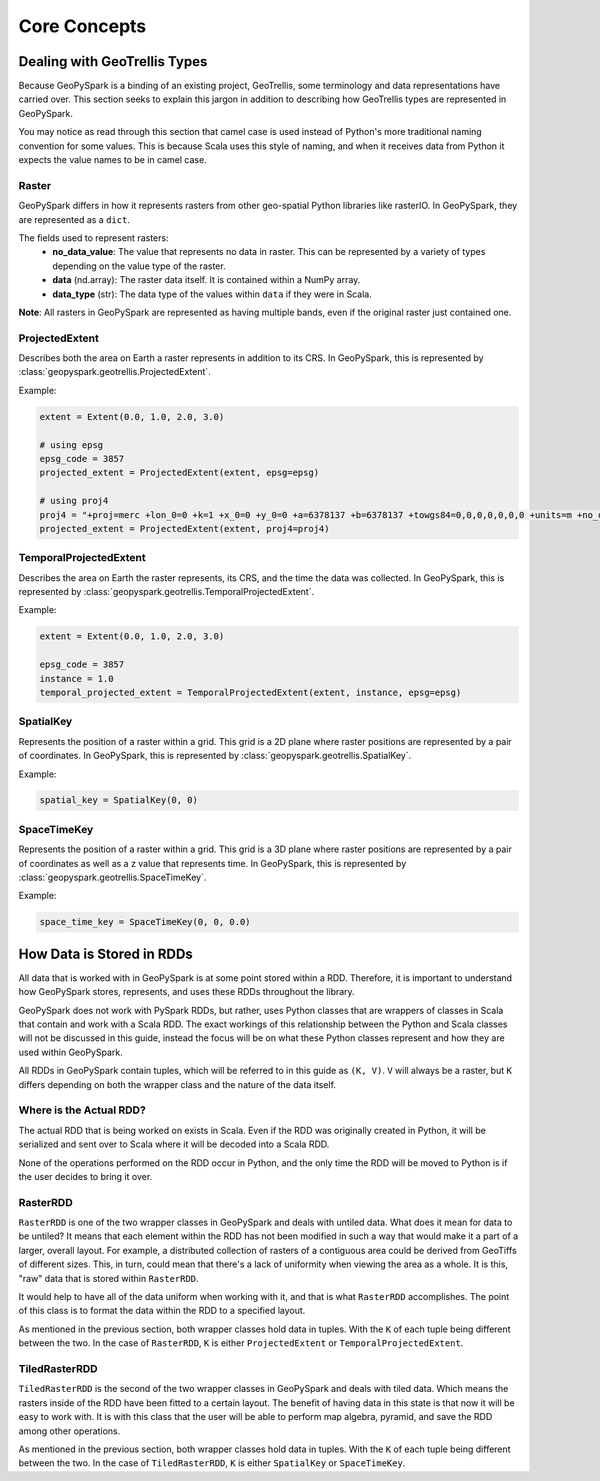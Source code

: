 .. _core_concepts:

Core Concepts
**************

Dealing with GeoTrellis Types
=============================

Because GeoPySpark is a binding of an existing project, GeoTrellis, some
terminology and data representations have carried over. This section seeks
to explain this jargon in addition to describing how GeoTrellis types are
represented in GeoPySpark.

You may notice as read through this section that camel case is used instead of
Python's more traditional naming convention for some values. This is because
Scala uses this style of naming, and when it receives data from Python it
expects the value names to be in camel case.

.. _raster:

Raster
------

GeoPySpark differs in how it represents rasters from other geo-spatial Python
libraries like rasterIO. In GeoPySpark, they are represented as a ``dict``.

The fields used to represent rasters:
 - **no_data_value**: The value that represents no data in raster. This can be
   represented by a variety of types depending on the value type of the raster.
 - **data** (nd.array): The raster data itself. It is contained within a NumPy
   array.
 - **data_type** (str): The data type of the values within ``data`` if they were
   in Scala.

**Note**: All rasters in GeoPySpark are represented as having multiple bands,
even if the original raster just contained one.

ProjectedExtent
---------------

Describes both the area on Earth a raster represents in addition to its CRS.
In GeoPySpark, this is represented by :class:`geopyspark.geotrellis.ProjectedExtent`.

Example:

.. code:: python

   extent = Extent(0.0, 1.0, 2.0, 3.0)

   # using epsg
   epsg_code = 3857
   projected_extent = ProjectedExtent(extent, epsg=epsg)

   # using proj4
   proj4 = "+proj=merc +lon_0=0 +k=1 +x_0=0 +y_0=0 +a=6378137 +b=6378137 +towgs84=0,0,0,0,0,0,0 +units=m +no_defs "
   projected_extent = ProjectedExtent(extent, proj4=proj4)

TemporalProjectedExtent
-----------------------

Describes the area on Earth the raster represents, its CRS, and the time the
data was collected. In GeoPySpark, this is represented by
:class:`geopyspark.geotrellis.TemporalProjectedExtent`.

Example:

.. code:: python

   extent = Extent(0.0, 1.0, 2.0, 3.0)

   epsg_code = 3857
   instance = 1.0
   temporal_projected_extent = TemporalProjectedExtent(extent, instance, epsg=epsg)

SpatialKey
----------

Represents the position of a raster within a grid. This grid is a 2D plane
where raster positions are represented by a pair of coordinates. In GeoPySpark,
this is represented by :class:`geopyspark.geotrellis.SpatialKey`.

Example:

.. code:: python

   spatial_key = SpatialKey(0, 0)

SpaceTimeKey
------------

Represents the position of a raster within a grid. This grid is a 3D plane
where raster positions are represented by a pair of coordinates as well as a z
value that represents time. In GeoPySpark, this is represented by
:class:`geopyspark.geotrellis.SpaceTimeKey`.

Example:

.. code:: python

   space_time_key = SpaceTimeKey(0, 0, 0.0)


.. _data_rep:

How Data is Stored in RDDs
==========================

All data that is worked with in GeoPySpark is at some point stored within a RDD.
Therefore, it is important to understand how GeoPySpark stores, represents, and
uses these RDDs throughout the library.

GeoPySpark does not work with PySpark RDDs, but rather, uses Python classes
that are wrappers of classes in Scala that contain and work with a Scala RDD.
The exact workings of this relationship between the Python and Scala classes
will not be discussed in this guide, instead the focus will be on what these
Python classes represent and how they are used within GeoPySpark.

All RDDs in GeoPySpark contain tuples, which will be referred to in this guide
as ``(K, V)``. ``V`` will always be a raster, but ``K`` differs depending on
both the wrapper class and the nature of the data itself.

Where is the Actual RDD?
------------------------

The actual RDD that is being worked on exists in Scala. Even if the RDD was
originally created in Python, it will be serialized and sent over to Scala
where it will be decoded into a Scala RDD.

None of the operations performed on the RDD occur in Python, and the only time
the RDD will be moved to Python is if the user decides to bring it over.

.. _raster_rdd:

RasterRDD
----------

``RasterRDD`` is one of the two wrapper classes in GeoPySpark and deals with
untiled data. What does it mean for data to be untiled? It means that each
element within the RDD has not been modified in such a way that would make it
a part of a larger, overall layout. For example, a distributed collection of
rasters of a contiguous area could be derived from GeoTiffs of different sizes.
This, in turn, could mean that there's a lack of uniformity when viewing the
area as a whole. It is this, "raw" data that is stored within ``RasterRDD``.

It would help to have all of the data uniform when working with it, and that is
what ``RasterRDD`` accomplishes. The point of this class is to format the data
within the RDD to a specified layout.

As mentioned in the previous section, both wrapper classes hold data in tuples.
With the ``K`` of each tuple being different between the two. In the case of
``RasterRDD``, ``K`` is either ``ProjectedExtent``
or ``TemporalProjectedExtent``.

.. _tiled-raster-rdd:

TiledRasterRDD
--------------

``TiledRasterRDD`` is the second of the two wrapper classes in GeoPySpark and
deals with tiled data. Which means the rasters inside of the RDD have been
fitted to a certain layout. The benefit of having data in this state is that
now it will be easy to work with. It is with this class that the user will be
able to perform map algebra, pyramid, and save the RDD among other operations.

As mentioned in the previous section, both wrapper classes hold data in tuples.
With the ``K`` of each tuple being different between the two. In the case of
``TiledRasterRDD``, ``K`` is either ``SpatialKey`` or ``SpaceTimeKey``.
